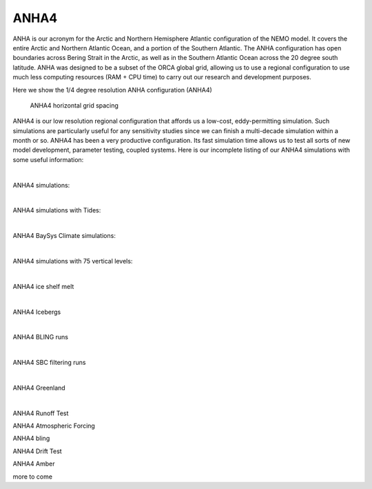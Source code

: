 ANHA4
=====

ANHA is our acronym for the Arctic and Northern Hemisphere Atlantic configuration of the NEMO model. It covers the entire Arctic and Northern Atlantic Ocean, and a portion of the Southern Atlantic. The ANHA configuration has open boundaries across Bering Strait in the Arctic, as well as in the Southern Atlantic Ocean across the 20 degree south latitude. ANHA was designed to be a subset of the ORCA global grid, allowing us to use a regional configuration to use much less computing resources (RAM + CPU time) to carry out our research and development purposes.

Here we show the 1/4 degree resolution ANHA configuration (ANHA4)

.. figure:: ./ANHA4_horzgrid.png

   ANHA4 horizontal grid spacing

ANHA4 is our low resolution regional configuration that affords us a low-cost, eddy-permitting simulation. Such simulations are particularly useful for any sensitivity studies since we can finish a multi-decade simulation within a month or so. ANHA4 has been a very productive configuration. Its fast simulation time allows us to test all sorts of new model development, parameter testing, coupled systems. Here is our incomplete listing of our ANHA4 simulations with some useful information:
 
|
ANHA4 simulations:

.. raw:: html

   <iframe width="740" height="500" src="https://docs.google.com/spreadsheets/d/e/2PACX-1vRpBSqIbq8np8TladN9wRxKWaZDGLDfttz7oBASybI6lD-E0Kg_hXdQAWqfVic91WVjlqhR0qUvqQR8/pubhtml?gid=0&amp;single=true&amp;widget=true&amp;headers=false"></iframe>

|

ANHA4 simulations with Tides:

.. raw:: html

   <iframe width="740" height="500" src="https://docs.google.com/spreadsheets/d/e/2PACX-1vRpBSqIbq8np8TladN9wRxKWaZDGLDfttz7oBASybI6lD-E0Kg_hXdQAWqfVic91WVjlqhR0qUvqQR8/pubhtml?gid=1612333202&amp;single=true&amp;widget=true&amp;headers=false"></iframe>
   
|   
ANHA4 BaySys Climate simulations:

.. raw:: html

   <iframe width="740" height="500" src="https://docs.google.com/spreadsheets/d/e/2PACX-1vRpBSqIbq8np8TladN9wRxKWaZDGLDfttz7oBASybI6lD-E0Kg_hXdQAWqfVic91WVjlqhR0qUvqQR8/pubhtml?gid=239993208&amp;single=true&amp;widget=true&amp;headers=false"></iframe>
   
|
ANHA4 simulations with 75 vertical levels:

.. raw:: html

   <iframe width="740" height="500" src="https://docs.google.com/spreadsheets/d/e/2PACX-1vRpBSqIbq8np8TladN9wRxKWaZDGLDfttz7oBASybI6lD-E0Kg_hXdQAWqfVic91WVjlqhR0qUvqQR8/pubhtml?gid=1661009051&amp;single=true&amp;widget=true&amp;headers=false"></iframe>
   
|
ANHA4 ice shelf melt

.. raw:: html

   <iframe width="740" height="500" src="https://docs.google.com/spreadsheets/d/e/2PACX-1vRpBSqIbq8np8TladN9wRxKWaZDGLDfttz7oBASybI6lD-E0Kg_hXdQAWqfVic91WVjlqhR0qUvqQR8/pubhtml?gid=1346136275&amp;single=true&amp;widget=true&amp;headers=false"></iframe>

|
ANHA4 Icebergs

.. raw:: html

   <iframe width="740" height="500" src="https://docs.google.com/spreadsheets/d/e/2PACX-1vRpBSqIbq8np8TladN9wRxKWaZDGLDfttz7oBASybI6lD-E0Kg_hXdQAWqfVic91WVjlqhR0qUvqQR8/pubhtml?gid=1055545507&amp;single=true&amp;widget=true&amp;headers=false"></iframe>
   
|
ANHA4 BLING runs

.. raw:: html

   <iframe width="740" height="500" src="https://docs.google.com/spreadsheets/d/e/2PACX-1vRpBSqIbq8np8TladN9wRxKWaZDGLDfttz7oBASybI6lD-E0Kg_hXdQAWqfVic91WVjlqhR0qUvqQR8/pubhtml?gid=1437688163&amp;single=true&amp;widget=true&amp;headers=false"></iframe>
   
|
ANHA4 SBC filtering runs

.. raw:: html

   <iframe width="740" height="500" src="https://docs.google.com/spreadsheets/d/e/2PACX-1vRpBSqIbq8np8TladN9wRxKWaZDGLDfttz7oBASybI6lD-E0Kg_hXdQAWqfVic91WVjlqhR0qUvqQR8/pubhtml?gid=237190595&amp;single=true&amp;widget=true&amp;headers=false"></iframe>

|
ANHA4 Greenland

.. raw:: html

   <iframe width="740" height="500" src="https://docs.google.com/spreadsheets/d/e/2PACX-1vRpBSqIbq8np8TladN9wRxKWaZDGLDfttz7oBASybI6lD-E0Kg_hXdQAWqfVic91WVjlqhR0qUvqQR8/pubhtml?gid=991326317&amp;single=true&amp;widget=true&amp;headers=false"></iframe>


|
ANHA4 Runoff Test

ANHA4 Atmospheric Forcing

ANHA4 bling

ANHA4 Drift Test

ANHA4 Amber

more to come

   
